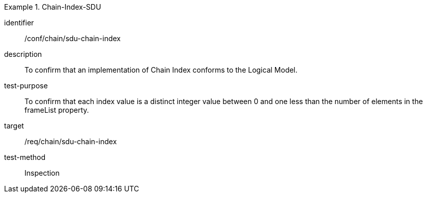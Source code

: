 
[conformance_test]
.Chain-Index-SDU
====
[%metadata]
identifier:: /conf/chain/sdu-chain-index
description:: To confirm that an implementation of Chain Index conforms to the Logical Model.
test-purpose:: To confirm that each index value is a distinct integer value between 0 and one less than the number of elements in the frameList property.
target:: /req/chain/sdu-chain-index
test-method:: Inspection
====
